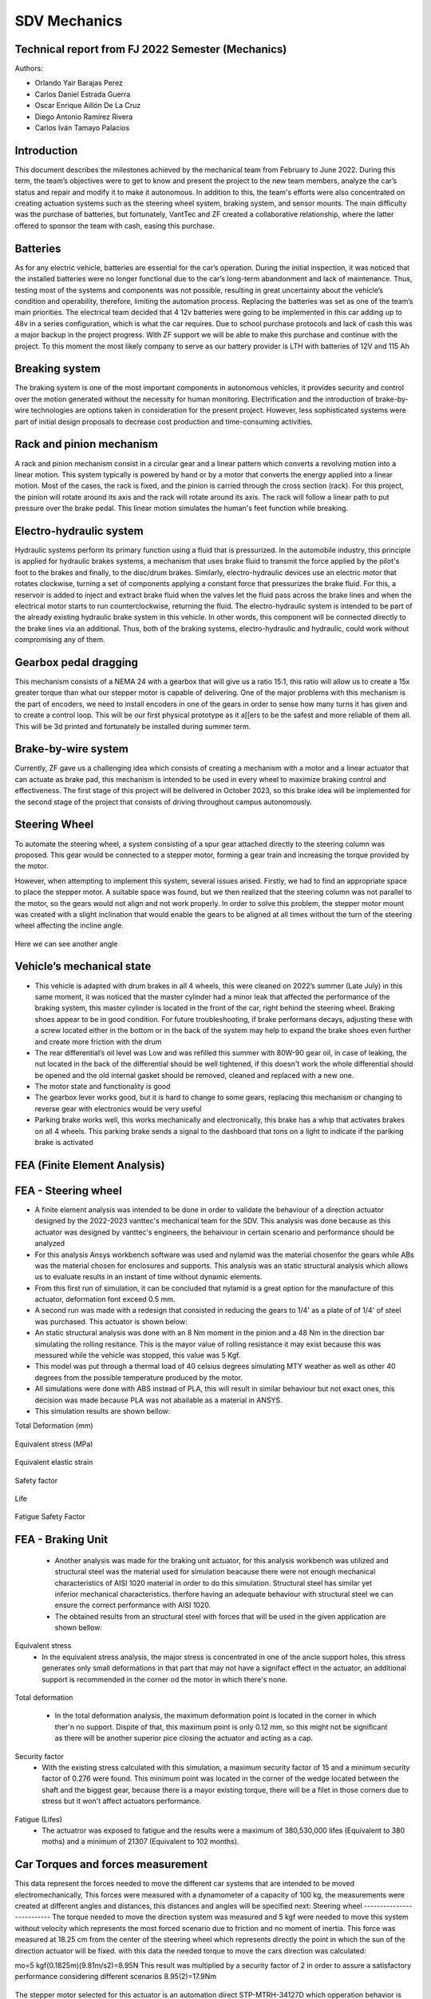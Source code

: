 SDV Mechanics
=============

Technical report from FJ 2022 Semester (Mechanics)
--------------------------------------------------

Authors:
 
* Orlando Yair Barajas Perez
* Carlos Daniel Estrada Guerra
* Oscar Enrique Aillón De La Cruz
* Diego Antonio Ramírez Rivera
* Carlos Iván Tamayo Palacios

Introduction
------------

This document describes the milestones achieved by the mechanical team from February to June 2022. During this term, the team’s objectives were to get to know and present the project to the new team members, analyze the car’s status and repair and modify it to make it autonomous. In addition to this, the team's efforts were also concentrated on creating actuation systems such as the steering wheel system, braking system, and sensor mounts.
The main difficulty was the purchase of batteries, but fortunately, VantTec and ZF created a collaborative relationship, where the latter offered to sponsor the team with cash, easing this purchase.

Batteries
---------

As for any electric vehicle, batteries are essential for the car’s operation. During the initial inspection, it was noticed that the installed batteries were no longer functional due to the car’s long-term abandonment and lack of maintenance. Thus, testing most of the systems and components was not possible, resulting in great uncertainty about the vehicle’s condition and operability, therefore, limiting the automation process. Replacing the batteries was set as one of the team’s main priorities.
The electrical team decided that 4 12v batteries were going to be implemented in this car adding up to 48v in a series configuration, which is what the car requires. Due to school purchase protocols and lack of cash this was a major backup in the project progress. With ZF support we will be able to make this purchase and continue with the project.
To this moment the most likely company to serve as our battery provider is LTH with batteries of 12V and 115 Ah

Breaking system
---------------

The braking system is one of the most important components in autonomous vehicles, it provides security and control over the motion generated without the necessity for human monitoring. 
Electrification and the introduction of brake-by-wire technologies are options taken in consideration for the present project. However, less sophisticated systems were part of initial design proposals to decrease cost production and time-consuming activities. 

Rack and pinion mechanism
-------------------------

A rack and pinion mechanism consist in a circular gear and a linear pattern which converts a revolving motion into a linear motion. This system typically is powered by hand or by a motor that converts the energy applied into a linear motion.
Most of the cases, the rack is fixed, and the pinion is carried through the cross section (rack). For this project, the pinion will rotate around its axis and the rack will rotate around its axis. The rack will follow a linear path to put pressure over the brake pedal. This linear motion simulates the human's feet function while breaking. 

.. figure:: /images/car_break_system.png
   :align: center
   :alt: car_picture
   :figclass: align-center
   :height: 200px
   :width: 300px

Electro-hydraulic system
------------------------

Hydraulic systems perform its primary function using a fluid that is pressurized. In the automobile industry, this principle is applied for hydraulic brakes systems, a mechanism that uses brake fluid to transmit the force applied by the pilot's foot to the brakes and finally, to the disc/drum brakes. 
Similarly, electro-hydraulic devices use an electric motor that rotates clockwise, turning a set of components applying a constant force that pressurizes the brake fluid. For this, a reservoir is added to inject and extract brake fluid when the valves let the fluid pass across the brake lines and when the electrical motor starts to run counterclockwise, returning the fluid. The electro-hydraulic system is intended to be part of the already existing hydraulic brake system in this vehicle. 
In other words, this component will be connected directly to the brake lines via an additional. Thus, both of the braking systems, electro-hydraulic and hydraulic, could work without compromising any of them. 

.. figure:: /images/car_electro_hydraulic_system.png
   :align: center
   :alt: car_picture
   :figclass: align-center
   :height: 200px
   :width: 300px

Gearbox pedal dragging
----------------------

This mechanism consists of a NEMA 24 with a gearbox that will give us a ratio 15:1, this ratio will allow us to create a 15x greater torque than what our stepper motor is capable of delivering. One of the major problems with this mechanism is the part of encoders, we need to install encoders in one of the gears in order to sense how many turns it has given and to create a control loop. This will be our first physical prototype as it a[[ers to be the safest and more reliable of them all. This will be 3d printed and fortunately be installed during summer term.

.. figure:: /images/gearbox_2.png
   :align: center
   :alt: car_picture
   :figclass: align-center
   :height: 200px
   :width: 300px


Brake-by-wire system 
--------------------

Currently, ZF gave us a challenging idea which consists of creating a mechanism with a motor and a linear actuator that can actuate as brake pad, this mechanism is intended to be used in every wheel to maximize braking control and effectiveness.
The first stage of this project will be delivered in October 2023, so this brake idea will be implemented for the second stage of the project that consists of driving throughout campus autonomously.

Steering Wheel
--------------

To automate the steering wheel, a system consisting of a spur gear attached directly to the steering column was proposed. This gear would be connected to a stepper motor, forming a gear train and increasing the torque provided by the motor. 

However, when attempting to implement this system, several issues arised. Firstly, we had to find an appropriate space to place the stepper motor. A suitable space was found, but we then realized that the steering column was not parallel to the motor, so the gears would not align and not work properly. In order to solve this problem, the stepper motor mount was created with a slight inclination that would enable the gears to be aligned at all times without the turn of the steering wheel affecting the incline angle.

.. figure:: /images/car_stearing_wheel.png
   :align: center
   :alt: car_picture
   :figclass: align-center
   :height: 200px
   :width: 300px

Here we can see another angle

.. figure:: /images/stearing_wheel_2.png
   :align: center
   :alt: car_picture
   :figclass: align-center
   :height: 200px
   :width: 300px

Vehicle’s mechanical state 
--------------------------


* This vehicle is adapted with drum brakes in all 4 wheels, this were cleaned on 2022’s summer (Late July) in this same moment, it was noticed that the master cylinder had a minor leak that affected the performance of the braking system, this master cylinder is located in the front of the car, right behind the steering wheel.  Braking shoes appear to be in good condition. For future troubleshooting, if brake performans decays, adjusting these with a screw located either in the bottom or in the back of the system may help to expand the brake shoes even further and create more friction with the drum


* The rear differential’s oil level was Low and was refilled this summer with 80W-90 gear oil, in case of leaking, the nut located in the back of the differential should be well tightened, if this doesn't work the whole differential should be opened and the old internal gasket should be removed, cleaned and  replaced with a new one.
* The motor state and functionality is good
* The gearbox lever works good, but it is hard to change to some gears, replacing this mechanism or changing to reverse gear with electronics would be very useful
* Parking brake works well, this works mechanically and electronically, this brake has a whip that activates brakes on all 4 wheels. This parking brake sends a signal to the dashboard that tons on a light to indicate if the pariking brake is activated

FEA (Finite Element Analysis)
--------------------------
FEA - Steering wheel
--------------------------
* A finite element analysis was intended to be done in order to validate the behaviour of a direction actuator designed by the 2022-2023 vanttec's mechanical team for the SDV. This analysis was done because as this actuator was designed by vanttec's engineers, the behaiviour in certain scenario and performance should be analyzed 
* For this analysis Ansys workbench software was used and nylamid was the material chosenfor the gears while ABs was the material chosen for enclosures and supports. This analysis was an static structural analysis which allows us to evaluate results in an instant of time without dynamic elements.
* From this first run of simulation, it can be concluded that nylamid is a great option for the manufacture of this actuator, deformation font exceed 0.5 mm.
* A second run was made with a redesign that consisted in reducing the gears to 1/4' as a plate of of 1/4' of steel was purchased. This actuator is shown below:

* An static structural analysis was done with an 8 Nm moment in the pinion and a 48 Nm in the direction bar simulating the rolling resitance. This is the mayor value of rolling resistance it may exist because this was messured while the vehicle was stopped, this value was 5 Kgf.
* This model was put through a thermal load of 40 celsius degrees simulating MTY weather as well as other 40 degrees from the possible temperature produced by the motor.
* All simulations were done with ABS instead of PLA, this will result in similar behaviour but not exact ones, this decision was made because PLA was not abailable as a material in ANSYS.

* This simulation results are shown bellow:

Total Deformation (mm)

.. figure:: /images/SDV/ME/SW_FEA_TotalDef.png
   :align: center
   :alt: car_picture
   :figclass: align-center
   :height: 200px
   :width: 300px

Equivalent stress (MPa)

.. figure:: /images/SDV/ME/SW_FEA_Eqstress.png
   :align: center
   :alt: car_picture
   :figclass: align-center
   :height: 200px
   :width: 300px

Equivalent elastic strain 

.. figure:: /images/SDV/ME/SW_FEA_EqElastics.png
   :align: center
   :alt: car_picture
   :figclass: align-center
   :height: 200px
   :width: 300px

Safety factor 

.. figure:: /images/SDV/ME/SW_FEA_SF.png
   :align: center
   :alt: car_picture
   :figclass: align-center
   :height: 200px
   :width: 300px

Life


.. figure:: /images/SDV/ME/SW_FEA_Life.png
   :align: center
   :alt: car_picture
   :figclass: align-center
   :height: 200px
   :width: 300px


Fatigue Safety Factor

.. figure:: /images/SDV/ME/SW_FEA_FatSF.png
   :align: center
   :alt: car_picture
   :figclass: align-center
   :height: 200px
   :width: 300px

   * Analysing this results it can be noticed that there is an existing maximum deformation of 0.99 mm which is les than 1 mm and it's in a zone in which this deformation may be caused by the ausence of the other part of the case.
   * Equivalent stress is high but the max value is concentrated only in 1 gear and in only one of the theet so when distributing this stress to the 5 gears, this will reduce and will result in stresses lower than Ultimate tesile strength

   * Modal Analysis 
      * There were 6 natural frequencies found when the motor was at 0 RPM and 6 when natural frequencies when the motor is 300 RPMs, which will be the used speeds

.. figure:: /images/SDV/ME/SW_FEA_ModalFreq.png
   :align: center
   :alt: car_picture
   :figclass: align-center
   :height: 200px
   :width: 300px

      * This frequencies may represent a major problem because there is a group situated near 300Hz, this group of frequencies lay in the road noise, but the suspension and the plastic vibration reducers will aid mitigate these.
   * A frequency graphic widely used in automotive applications is shown bellow:

.. figure:: /images/SDV/ME/SW_FEA_freqGraph.png
   :align: center
   :alt: car_picture
   :figclass: align-center
   :height: 200px
   :width: 300px 

FEA - Braking Unit 
--------------------------
   * Another analysis was made for the braking unit actuator, for this analysis workbench was utilized and structural steel was the material used for simulation beacause there were not enough mechanical characteristics of AISI 1020 material in order to do this simulation. Structural steel has similar yet inferior mechanical characteristics. therfore having an adequate behaviour with structural steel we can ensure the correct performance with AISI 1020.
   * The obtained results from an structural steel with forces that will be used in the given application are shown bellow:

Equivalent stress
   * In the equivalent stress analysis, the major stress is concentrated in one of the ancle support holes, this stress generates only small deformations in that part that may not have a signifact effect in the actuator, an additional support is recommended in the corner od the motor in which there's none.

.. figure:: \images\SDV\ME\BU_FEA_SS.png
   :align: center
   :alt: car_picture
   :figclass: align-center
   :height: 200px
   :width: 300px


Total deformation

   * In the total deformation analysis, the maximum deformation point is located in the corner in which ther'n no support. Dispite of that, this maximum point is only 0.12 mm, so this might not be significant as there will be another superior pice closing the actuator and acting as a cap.
.. figure:: \images\SDV\ME\BU_FEA_TD.png
   :align: center
   :alt: car_picture
   :figclass: align-center
   :height: 200px
   :width: 300px


Security factor 
   * With the existing stress calculated with this simulation, a maximum security factor of 15 and a minimum security factor of 0.276 were found. This minimum point was located in the corner of the wedge located between the shaft and the biggest gear, because there is a mayor existing torque, there will be a filet in those corners due to stress but it won't affect actuators performance.

.. figure:: \images\SDV\ME\BU_FEA_SF.png
   :align: center
   :alt: car_picture
   :figclass: align-center
   :height: 200px
   :width: 300px


Fatigue (Lifes)
   * The actuatror was exposed to fatigue and the results were a maximum of 380,530,000 lifes (Equivalent to 380 moths) and a minimum of 21307 (Equivalent to 102 months).

.. figure:: \images\SDV\ME\BU_FEA_L.png
   :align: center
   :alt: car_picture
   :figclass: align-center
   :height: 200px
   :width: 300px


Car Torques and forces measurement
--------------------------
This data represent the forces needed to move the different car systems that are intended to be moved electromechanically, This forces were measured with a dynamometer of a capacity of 100 kg, the measurements were created at different angles and distances, this distances and angles will be specified next:
Steering wheel
--------------------------
The torque needed to move the direction system was measured and 
5 kgf were needed to move this system without velocity which represents the most forced scenario due to friction and no moment of inertia. This force was measured at 18.25 cm from the center of the steering wheel which represents directly the point in which the sun of the direction actuator will be fixed. with this data the needed torque to move the cars direction was calculated:

mo=5 kgf(0.1825m)(9.81m/s2)=8.95N
This result was multiplied by a security factor of 2 in order to assure a satisfactory performance considering different scenarios
8.95(2)=17.9Nm

.. figure:: \images\SDV\ME\T_SW.png
   :align: center
   :alt: car_picture
   :figclass: align-center
   :height: 200px
   :width: 300px

The stepper motor selected for this actuator is an automation direct STP-MTRH-34127D which opperation behavior is shown below:

.. figure:: \images\SDV\ME\steppergraph.png
   :align: center
   :alt: car_picture
   :figclass: align-center
   :height: 200px
   :width: 300px

In order to preserve motor integrity, the maximum torque considered for calculation will be 600 OZ-IN which is equivalent to 4.237 Nm.
Actuator
This direction actuator is conformed by a gearbox, a stepper motor and an encoder.
This gearbox is composed of the different gears:
Pinion:15
Ring External:65
Ring Internal:54
Sun:34

.. figure:: \images\SDV\ME\SW_Render.png
   :align: center
   :alt: car_picture
   :figclass: align-center
   :height: 200px
   :width: 300px

The ratio in between the internal gear and the sun is given by:
5434=1.58:1
The ratio in between the pinion and the external gear is given by:
6515=4.33:1
If these ratios are combined as designed a final ratio of 6.877:1 is achieved

.. figure:: \images\SDV\ME\SW_UV.png
   :align: center
   :alt: car_picture
   :figclass: align-center
   :height: 200px
   :width: 300px

This actuator will be firstly prototyped with PLA and 3D printing in order to observe the actuator behavior. It's intended to break, but it is planned this way in order to determine how these forces will interact in real life. 
The next step is to manufacture this gears with nylamid  whose friction coefficient is low, making the gearbox capable of rotating without having too much of a tear within the teeth. 
As a final product, this actuator is thought to be manufactured with steel in order to achieve major durability, stiffness and power transmission, although this last option will depend on the behavior of nylamid in this system.

.. figure:: \images\SDV\ME\SW_LV.png
   :align: center
   :alt: car_picture
   :figclass: align-center
   :height: 200px
   :width: 300px

After considering final transmission ratios, and giving the example of 4.24 Nm as an input, which is the value chosen from the stepper motor graphic, a final output of 28.83 Nm can be achieved which surpasses the requirement of 13.43Nm by a 114%.
Although the result may appear excessive, these gear dimensions were created in order to fulfill a dimension which was given by the external perimeter of the ring due to  the nature of the car's geometry and the direction system positioning.


Braking system
--------------------------

* Required force to actuate the braking pedal to till the end: 10 kgf(9.81) =98.1N
* Transmition ratio: 48:1.    therefore the force required bu the motor to actuate this pedal is given by 98.1/48=2.04N 
* A distance of 80 mm shall be traveled in order to the the whole braking pedal path. If a 110mm pulley is implemented, only 0.23 turns will be needed in order to complete given path.
* The Nema 34 motor has an angular velocity of 675 RPM and a torque of 2.12Nm. This after the transmition ratio results in 101.688Nm given by the braking system.
If this angular velocity is used, it can be concluded that after the transmision ratio the last gear's angular velocity is equal to 14.06 RPM. 
This angular velocity results in 0.98s in order to complete the given path succesfully. Given the car maximum programable velocity (10 km/h) the total stop time shall be lower than 0.98s

.. figure:: \images\SDV\ME\BS_UV.png
   :align: center
   :alt: car_picture
   :figclass: align-center
   :height: 200px
   :width: 300px

A redesign was necesary in order to fulfill manufacturing processes used in this actuator in order to fulfill mechanical and technical requirements.

.. figure:: \images\SDV\ME\BS_UV.png
   :align: center
   :alt: car_picture
   :figclass: align-center
   :height: 200px
   :width: 300px

The material used fpr this actuator are stell plates of 1/4"
In total, there will be 4 sets of gears, 2 with 10 teeth, 1 with 60 and the rest with 80 teeth. For the support of the gears, 2 shafts of 8mm of diameter will be used as well as wedges and shaft collars in order to secure a fixed position for the gears

.. figure:: \images\SDV\ME\BS_UVC.png
   :align: center
   :alt: car_picture
   :figclass: align-center
   :height: 200px
   :width: 300px